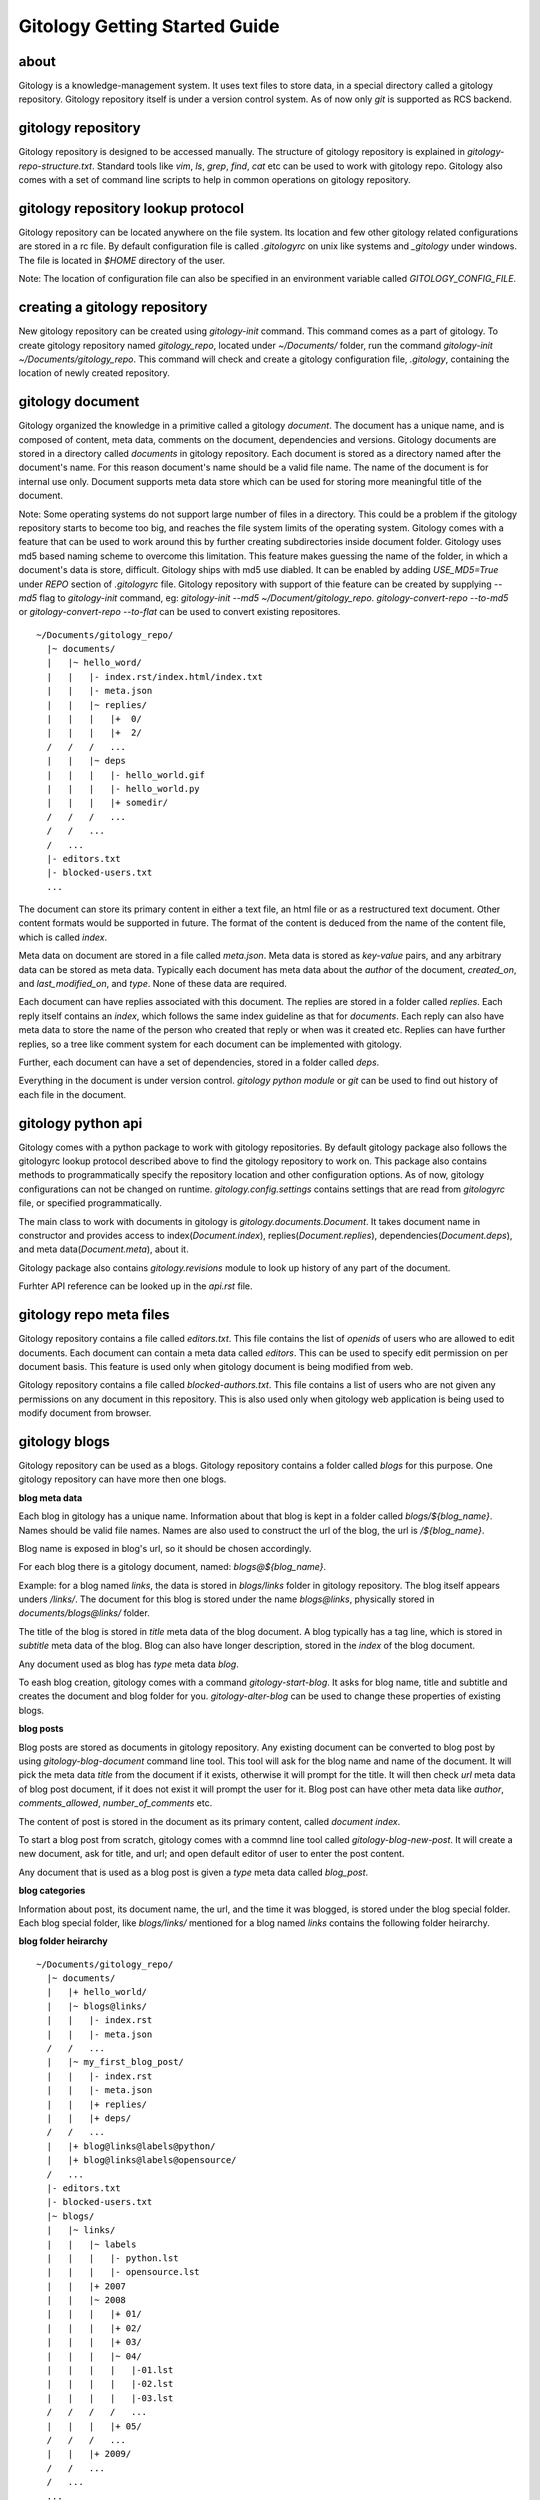 ==============================
Gitology Getting Started Guide
==============================

about
-----

Gitology is a knowledge-management system. It uses text files to store data, 
in a special directory called a gitology repository. Gitology repository itself is 
under a version control system. As of now only `git` is supported as RCS backend.

gitology repository
-------------------

Gitology repository is designed to be accessed manually. The structure of 
gitology repository is explained in `gitology-repo-structure.txt`. Standard tools
like `vim`, `ls`, `grep`, `find`, `cat` etc can be used to work with gitology 
repo. Gitology also comes with a set of command line scripts to help in common 
operations on gitology repository.

gitology repository lookup protocol
-----------------------------------

Gitology repository can be located anywhere on the file system. Its location and 
few other gitology related configurations are stored in a rc file. By default 
configuration file is called `.gitologyrc` on unix like systems and `_gitology`
under windows. The file is located in `$HOME` directory of the user. 

Note: The location of configuration file can also be specified in an environment 
variable called `GITOLOGY_CONFIG_FILE`. 

creating a gitology repository
------------------------------

New gitology repository can be created using `gitology-init` command. This command
comes as a part of gitology. To create gitology repository named `gitology_repo`,
located under `~/Documents/` folder, run the command `gitology-init 
~/Documents/gitology_repo`. This command will check and create a gitology 
configuration file, `.gitology`, containing the location of newly created repository.

gitology document
-----------------

Gitology organized the knowledge in a primitive called a gitology `document`. The 
document has a unique name, and is composed of content, meta data, comments on 
the document, dependencies and versions. Gitology documents are stored in a 
directory called `documents` in gitology repository. Each document is stored as
a directory named after the document's name. For this reason document's name
should be a valid file name. The name of the document is for internal use only.
Document supports meta data store which can be used for storing more meaningful
title of the document. 

Note: Some operating systems do not support large number of files in a directory. 
This could be a problem if the gitology repository starts to become too big, 
and reaches the file system limits of the operating system. Gitology comes with a 
feature that can be used to work around this by further creating subdirectories 
inside document folder. Gitology uses md5 based naming scheme to overcome this 
limitation. This feature makes guessing the name of the folder, in which a 
document's data is store, difficult. Gitology ships with md5 use diabled. It can 
be enabled by adding `USE_MD5=True` under `REPO` section of `.gitologyrc` file. 
Gitology repository with support of thie feature can be created by supplying `--md5`
flag to `gitology-init` command, eg: `gitology-init --md5 ~/Document/gitology_repo`.
`gitology-convert-repo --to-md5` or `gitology-convert-repo --to-flat` can be used
to convert existing repositores. 

::

    ~/Documents/gitology_repo/
      |~ documents/
      |   |~ hello_word/
      |   |   |- index.rst/index.html/index.txt
      |   |   |- meta.json
      |   |   |~ replies/
      |   |   |   |+  0/
      |   |   |   |+  2/
      /   /   /   ...
      |   |   |~ deps
      |   |   |   |- hello_world.gif
      |   |   |   |- hello_world.py
      |   |   |   |+ somedir/
      /   /   /   ...
      /   /   ...
      /   ...
      |- editors.txt
      |- blocked-users.txt
      ...

The document can store its primary content in either a text file, an html file or as
a restructured text document. Other content formats would be supported in future.
The format of the content is deduced from the name of the content file, which is called
`index`. 

Meta data on document are stored in a file called `meta.json`. Meta data is stored as 
`key-value` pairs, and any arbitrary data can be stored as meta data. Typically each 
document has meta data about the `author` of the document, `created_on`, and 
`last_modified_on`, and `type`. None of these data are required. 

Each document can have replies associated with this document. The replies are stored in 
a folder called `replies`. Each reply itself contains an `index`, which follows the same
index guideline as that for `documents`. Each reply can also have meta data to store 
the name of the person who created that reply or when was it created etc. Replies can have
further replies, so a tree like comment system for each document can be implemented with
gitology. 

Further, each document can have a set of dependencies, stored in a folder called `deps`. 

Everything in the document is under version control. `gitology python module` or `git`
can be used to find out history of each file in the document. 


gitology python api
--------------------

Gitology comes with a python package to work with gitology repositories. By default 
gitology package also follows the gitologyrc lookup protocol described above to find
the gitology repository to work on. This package also contains methods to 
programmatically specify the repository location and other configuration options.
As of now, gitology configurations can not be changed on runtime. `gitology.config.settings`
contains settings that are read from `gitologyrc` file, or specified programmatically.

The main class to work with documents in gitology is `gitology.documents.Document`. It 
takes document name in constructor and provides access to index(`Document.index`), 
replies(`Document.replies`), dependencies(`Document.deps`), and meta data(`Document.meta`), 
about it. 

Gitology package also contains `gitology.revisions` module to look up history of any part
of the document. 

Furhter API reference can be looked up in the `api.rst` file. 

gitology repo meta files
-------------------------

Gitology repository contains a file called `editors.txt`. This file contains the list 
of `openids` of users who are allowed to edit documents. Each document can contain a meta
data called `editors`. This can be used to specify edit permission on per document basis.
This feature is used only when gitology document is being modified from web. 

Gitology repository contains a file called `blocked-authors.txt`. This file contains a 
list of users who are not given any permissions on any document in this repository. This 
is also used only when gitology web application is being used to modify document from 
browser. 

gitology blogs
---------------

Gitology repository can be used as a blogs. Gitology repository contains a folder
called `blogs` for this purpose. One gitology repository can have more then one
blogs. 

**blog meta data**

Each blog in gitology has a unique name. Information about that blog is kept in a
folder called `blogs/${blog_name}`. Names should be valid file names. Names are also
used to construct the url of the blog, the url is `/${blog_name}`. 

Blog name is exposed in blog's url, so it should be chosen accordingly. 

For each blog there is a gitology document, named: `blogs@${blog_name}`.

Example: for a blog named `links`, the data is stored in `blogs/links` folder in 
gitology repository. The blog itself appears unders `/links/`. The document for this
blog is stored under the name `blogs@links`, physically stored in 
`documents/blogs@links/` folder. 

The title of the blog is stored in `title` meta data of the blog document. A blog 
typically has a tag line, which is stored in `subtitle` meta data of the blog. Blog
can also have longer description, stored in the `index` of the blog document. 

Any document used as blog has `type` meta data `blog`.

To eash blog creation, gitology comes with a command `gitology-start-blog`. It asks 
for blog name, title and subtitle and creates the document and blog folder for you. 
`gitology-alter-blog` can be used to change these properties of existing blogs. 

**blog posts**

Blog posts are stored as documents in gitology repository. Any existing document
can be converted to blog post by using `gitology-blog-document` command line tool.
This tool will ask for the blog name and name of the document. It will pick the
meta data `title` from the document if it exists, otherwise it will prompt for the
title. It will then check `url` meta data of blog post document, if it does not exist
it will prompt the user for it. Blog post can have other meta data like `author`, 
`comments_allowed`, `number_of_comments` etc. 

The content of post is stored in the document as its primary content, called `document 
index`. 

To start a blog post from scratch, gitology comes with a commnd line tool called
`gitology-blog-new-post`. It will create a new document, ask for title, and url;
and open default editor of user to enter the post content. 

Any document that is used as a blog post is given a `type` meta data called `blog_post`.

**blog categories**

Information about post, its document name, the url, and the time it was blogged,
is stored under the blog special folder. Each blog special folder, like `blogs/links/` 
mentioned for a blog named `links` contains the following folder heirarchy.

**blog folder heirarchy**

:: 

    ~/Documents/gitology_repo/
      |~ documents/
      |   |+ hello_world/
      |   |~ blogs@links/
      |   |   |- index.rst
      |   |   |- meta.json
      /   /   ...
      |   |~ my_first_blog_post/
      |   |   |- index.rst
      |   |   |- meta.json
      |   |   |+ replies/
      |   |   |+ deps/
      /   /   ...
      |   |+ blog@links@labels@python/
      |   |+ blog@links@labels@opensource/
      /   ...
      |- editors.txt
      |- blocked-users.txt
      |~ blogs/
      |   |~ links/
      |   |   |~ labels
      |   |   |   |- python.lst
      |   |   |   |- opensource.lst
      |   |   |+ 2007
      |   |   |~ 2008
      |   |   |   |+ 01/
      |   |   |   |+ 02/
      |   |   |   |+ 03/
      |   |   |   |~ 04/
      |   |   |   |   |-01.lst
      |   |   |   |   |-02.lst
      |   |   |   |   |-03.lst
      /   /   /   /   ...
      |   |   |   |+ 05/
      /   /   /   ...
      |   |   |+ 2009/
      /   /   ...
      /   ...
      ...

gitology wiki
-------------

Gitology comes with a wiki system, and any document in gitology repository can be
exposed to web as a wiki. 

installation
------------

Gitology is composed of gitology-core and gitology.d, a django application. 

Gitology core consists of a set of command line scripts to work with gitology 
repositories, and a django app to expose the repo on web.

**Gitology core dependencies**

#. Python 2.4 or above
#. Django 1.0 or above.
#. git

**Gitololgy.d, django app dependencies**

#. gitology core
#. python-yadis
#. python-openid 2.2.1 or above
#. django-openid [branch=openid-2.0+auth]
#. docutils

installing dependencies on ubuntu
---------------------------------

*Installing Django*

First confirm that you don't have old version of django installed.

::

    $ python
    >>> import django
    >>> django
    Traceback (most recent call last):
      File "<stdin>", line 1, in <module>
    ImportError: No module named django
    >>> 

If you don't get the above exceptiom, you may have some django installed. Check its version:

::

    $ python
    >>> import django
    >>> django.VERSION
    >>> django.VERSION
    (1, 0, 'final')
    >>> 

Django versions less than 1.0 is not supported. 

How to delete old version of django:

::

    $ python 
    >>> import django
    >>> django
    <module 'django' from '/home/amitu/Projects/Django/django/__init__.pyc'>
    >>> raise SystemExit
    $ rm -rf $(the folder that contains old django). 

Get new django:

::

    $ wget http://www.djangoproject.com/download/1.0.2/tarball/
    $ tar -xzf Django-1.0.2-final.tar.gz
    $ cd Django-1.0.2-final
    $ sudo python setup.py install

*Installing python-yadis*

::

    $ sudo easy_install python-yadis

If you get an error saying command not found for easy_install, install 
setuptools first:

::

    $ sudo apt-get install python-setuptools

*Installing python-openid 2.2.1*

::

    $ wget http://openidenabled.com/files/python-openid/packages/python-openid-2.2.1.tar.gz
    $ tar -xzf python-openid-2.2.1.tar.gz
    $ cd python-openid-2.2.1
    $ sudo python setup.py install 

*Installing django-openid*

::

    $ svn checkout http://django-openid.googlecode.com/svn/branches/openid-2.0+auth/django_openidconsumer

Because django-openid does not come with an installation method as yet, you will have to 
manually copy it on of the folders in python's path. To get the system folders on python 
path, do the following:

::

    $ python
    >>> import sys
    >>> print sys.path

It will list a directories, copy django_openidconsumer in any of the directories there.

*Installind docutils*

::

    $ sudo apt-get install python-docutils


installing gitology
-------------------

:: 

    $ git clone http://repo.or.cz/r/gitology.git
    $ cd gitology

*To test gitology before installing, do the following*

:: 

    $ python setup.py test
    $ sudo python setup.py install

*To test gitology works*

::

    $ gitology --version
    0.1
    $ 


